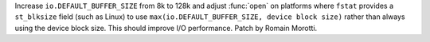 Increase ``io.DEFAULT_BUFFER_SIZE`` from 8k to 128k and adjust :func:`open` on
platforms where ``fstat`` provides a ``st_blksize`` field (such as Linux) to use
``max(io.DEFAULT_BUFFER_SIZE, device block size)`` rather than always using the
device block size. This should improve I/O performance.
Patch by Romain Morotti.
